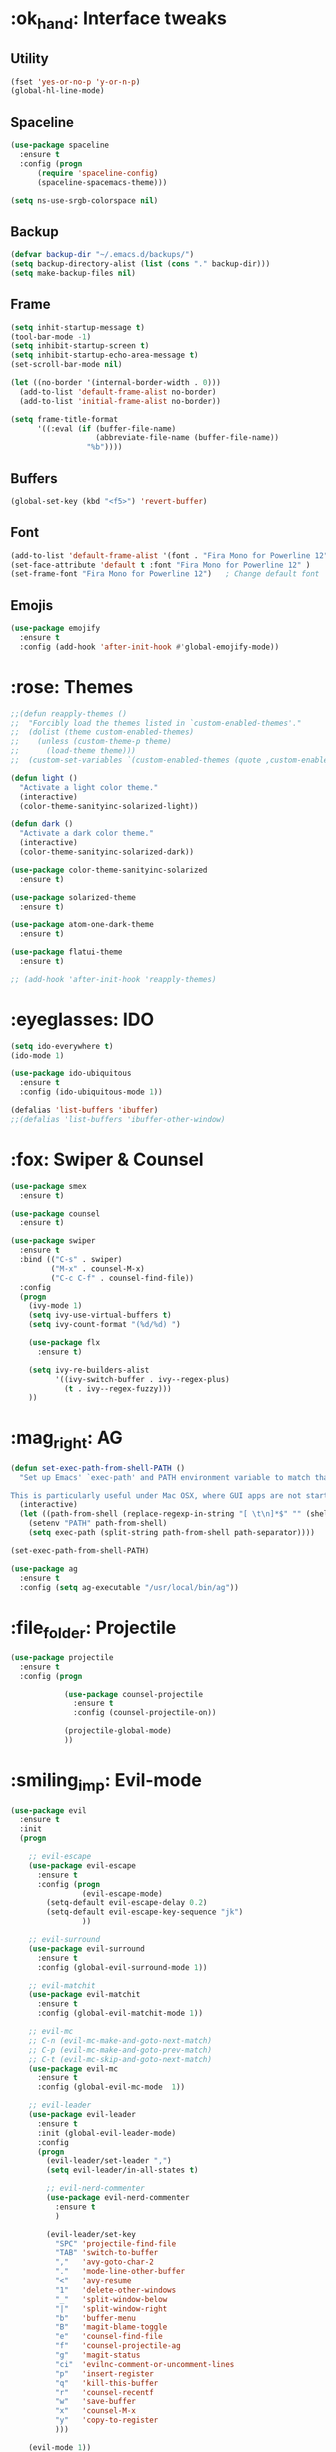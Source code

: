 #+STARTIP: overview
* :ok_hand: Interface tweaks
** Utility
    #+BEGIN_SRC emacs-lisp
      (fset 'yes-or-no-p 'y-or-n-p)
      (global-hl-line-mode)
    #+END_SRC

** Spaceline
   #+BEGIN_SRC emacs-lisp
     (use-package spaceline
       :ensure t
       :config (progn 
           (require 'spaceline-config)
           (spaceline-spacemacs-theme)))

     (setq ns-use-srgb-colorspace nil)
   #+END_SRC

** Backup
   #+BEGIN_SRC emacs-lisp
     (defvar backup-dir "~/.emacs.d/backups/")
     (setq backup-directory-alist (list (cons "." backup-dir)))
     (setq make-backup-files nil)
   #+END_SRC
** Frame
    #+BEGIN_SRC emacs-lisp
      (setq inhit-startup-message t)
      (tool-bar-mode -1)
      (setq inhibit-startup-screen t)
      (setq inhibit-startup-echo-area-message t)
      (set-scroll-bar-mode nil)

      (let ((no-border '(internal-border-width . 0)))
        (add-to-list 'default-frame-alist no-border)
        (add-to-list 'initial-frame-alist no-border))

      (setq frame-title-format
            '((:eval (if (buffer-file-name)
                         (abbreviate-file-name (buffer-file-name))
                       "%b"))))
    #+END_SRC

** Buffers
    #+BEGIN_SRC emacs-lisp
      (global-set-key (kbd "<f5>") 'revert-buffer)
    #+END_SRC

** Font
    #+BEGIN_SRC emacs-lisp
      (add-to-list 'default-frame-alist '(font . "Fira Mono for Powerline 12" ))
      (set-face-attribute 'default t :font "Fira Mono for Powerline 12" )
      (set-frame-font "Fira Mono for Powerline 12")   ; Change default font
    #+END_SRC

** Emojis
   #+BEGIN_SRC emacs-lisp
     (use-package emojify
       :ensure t
       :config (add-hook 'after-init-hook #'global-emojify-mode))   
   #+END_SRC

* :rose: Themes
  #+BEGIN_SRC emacs-lisp
    ;;(defun reapply-themes ()
    ;;  "Forcibly load the themes listed in `custom-enabled-themes'."
    ;;  (dolist (theme custom-enabled-themes)
    ;;    (unless (custom-theme-p theme)
    ;;      (load-theme theme)))
    ;;  (custom-set-variables `(custom-enabled-themes (quote ,custom-enabled-themes))))

    (defun light ()
      "Activate a light color theme."
      (interactive)
      (color-theme-sanityinc-solarized-light))

    (defun dark ()
      "Activate a dark color theme."
      (interactive)
      (color-theme-sanityinc-solarized-dark))

    (use-package color-theme-sanityinc-solarized
      :ensure t)

    (use-package solarized-theme
      :ensure t)

    (use-package atom-one-dark-theme
      :ensure t)

    (use-package flatui-theme
      :ensure t)

    ;; (add-hook 'after-init-hook 'reapply-themes)

  #+END_SRC

* :eyeglasses: IDO
  #+BEGIN_SRC emacs-lisp
    (setq ido-everywhere t)
    (ido-mode 1)

    (use-package ido-ubiquitous
      :ensure t
      :config (ido-ubiquitous-mode 1))

    (defalias 'list-buffers 'ibuffer)
    ;;(defalias 'list-buffers 'ibuffer-other-window)
  #+END_SRC

* :fox: Swiper & Counsel
  #+BEGIN_SRC emacs-lisp
    (use-package smex
      :ensure t)

    (use-package counsel
      :ensure t)

    (use-package swiper
      :ensure t
      :bind (("C-s" . swiper)
             ("M-x" . counsel-M-x)
             ("C-c C-f" . counsel-find-file))
      :config
      (progn
        (ivy-mode 1)
        (setq ivy-use-virtual-buffers t)
        (setq ivy-count-format "(%d/%d) ")

        (use-package flx
          :ensure t)

        (setq ivy-re-builders-alist
              '((ivy-switch-buffer . ivy--regex-plus)
                (t . ivy--regex-fuzzy)))
        ))  
  #+END_SRC

* :mag_right: AG
  #+BEGIN_SRC emacs-lisp
    (defun set-exec-path-from-shell-PATH ()
      "Set up Emacs' `exec-path' and PATH environment variable to match that used by the user's shell.

    This is particularly useful under Mac OSX, where GUI apps are not started from a shell."
      (interactive)
      (let ((path-from-shell (replace-regexp-in-string "[ \t\n]*$" "" (shell-command-to-string "$SHELL --login -i -c 'echo $PATH'"))))
        (setenv "PATH" path-from-shell)
        (setq exec-path (split-string path-from-shell path-separator))))

    (set-exec-path-from-shell-PATH)

    (use-package ag
      :ensure t
      :config (setq ag-executable "/usr/local/bin/ag"))
  #+END_SRC

* :file_folder: Projectile
  #+BEGIN_SRC emacs-lisp
    (use-package projectile
      :ensure t
      :config (progn

                (use-package counsel-projectile
                  :ensure t
                  :config (counsel-projectile-on))

                (projectile-global-mode)
                ))
  #+END_SRC

* :smiling_imp: Evil-mode 
  #+BEGIN_SRC emacs-lisp
    (use-package evil
      :ensure t
      :init
      (progn

        ;; evil-escape
        (use-package evil-escape
          :ensure t
          :config (progn
                    (evil-escape-mode)
		    (setq-default evil-escape-delay 0.2)
		    (setq-default evil-escape-key-sequence "jk")
                    ))

        ;; evil-surround
        (use-package evil-surround
          :ensure t
          :config (global-evil-surround-mode 1))

        ;; evil-matchit
        (use-package evil-matchit
          :ensure t
          :config (global-evil-matchit-mode 1))

        ;; evil-mc  
        ;; C-n (evil-mc-make-and-goto-next-match)
        ;; C-p (evil-mc-make-and-goto-prev-match)
        ;; C-t (evil-mc-skip-and-goto-next-match)
        (use-package evil-mc
          :ensure t
          :config (global-evil-mc-mode  1))

        ;; evil-leader
        (use-package evil-leader
          :ensure t
          :init (global-evil-leader-mode)
          :config
          (progn
            (evil-leader/set-leader ",")
            (setq evil-leader/in-all-states t)

            ;; evil-nerd-commenter
            (use-package evil-nerd-commenter 
              :ensure t
              )

            (evil-leader/set-key
              "SPC" 'projectile-find-file
              "TAB" 'switch-to-buffer
              ","   'avy-goto-char-2
              "."   'mode-line-other-buffer
              "<"   'avy-resume
              "1"   'delete-other-windows
              "_"   'split-window-below
              "|"   'split-window-right
              "b"   'buffer-menu
              "B"   'magit-blame-toggle
              "e"   'counsel-find-file
              "f"   'counsel-projectile-ag
              "g"   'magit-status
              "ci"  'evilnc-comment-or-uncomment-lines
              "p"   'insert-register
              "q"   'kill-this-buffer
              "r"   'counsel-recentf
              "w"   'save-buffer
              "x"   'counsel-M-x
              "y"   'copy-to-register
              )))

        (evil-mode 1))

      :config
      (progn

        (defun minibuffer-keyboard-quit ()
          "Abort recursive edit.
    In Delete Selection mode, if the mark is active, just deactivate it;
    then it takes a second \\[keyboard-quit] to abort the minibuffer."
          (interactive)
          (if (and delete-selection-mode transient-mark-mode mark-active)
              (setq deactivate-mark  t)
            (when (get-buffer "*Completions*") (delete-windows-on "*Completions*"))
            (abort-recursive-edit)))

        ;; Make escape quit everything, whenever possible.
        (define-key evil-normal-state-map [escape] 'keyboard-quit)
        (define-key evil-visual-state-map [escape] 'keyboard-quit)
        (define-key minibuffer-local-map [escape] 'minibuffer-keyboard-quit)
        (define-key minibuffer-local-ns-map [escape] 'minibuffer-keyboard-quit)
        (define-key minibuffer-local-completion-map [escape] 'minibuffer-keyboard-quit)
        (define-key minibuffer-local-must-match-map [escape] 'minibuffer-keyboard-quit)
        (define-key minibuffer-local-isearch-map [escape] 'minibuffer-keyboard-quit)

        ))
  #+END_SRC

* :straight_ruler: Linum
#+BEGIN_SRC emacs-lisp
(use-package linum-relative
    :ensure t
    :bind (("<f7>" . linum-mode))
    :init (progn (global-linum-mode t) (linum-relative-mode t) )
    :config
    (progn
    (linum-mode)
    (custom-set-faces
	'(linum-relative-current-face ((t (:foreground "#a89984" :weight bold)))))
    ))
#+END_SRC

* :dart: Try
  #+BEGIN_SRC emacs-lisp
    (use-package try
      :ensure t)
  #+END_SRC
  
* :date: Org-mode
** org-bullets
   #+BEGIN_SRC emacs-lisp
     (use-package org-bullets
       :ensure t
       :config
       (add-hook 'org-mode-hook (lambda() (org-bullets-mode 1))))
   #+END_SRC

* :rabbit: Jumping around with AVY
  #+BEGIN_SRC emacs-lisp
    (use-package avy
      :ensure t)
  #+END_SRC

* :family: Parens
  #+BEGIN_SRC emacs-lisp
        (use-package smartparens
          :ensure t)

         (use-package rainbow-delimiters
          :ensure t)
  #+END_SRC

* :eyes: Magit
  #+BEGIN_SRC emacs-lisp
    (use-package magit
      :ensure t
      :bind (("C-c m" . magit-status))) 
  #+END_SRC
  
* :triangular_ruler: Emmet
  #+BEGIN_SRC emacs-lisp
    (use-package emmet-mode
      :ensure t
      :config
      (progn
        (add-hook 'sgml-mode-hook 'emmet-mode)
        (add-hook 'css-mode-hook 'emmet-mode)
	    (add-hook 'web-mode-hook 'emmet-mode))
      ) 
  #+END_SRC

* :book: Editing
  #+BEGIN_SRC emacs-lisp
    (use-package auto-complete
      :ensure t
      :init
      (progn
        (ac-config-default)
        (global-auto-complete-mode t)
        ))

  #+END_SRC

* :tongue: Langagues
** Flycheck
  #+BEGIN_SRC emacs-lisp
    (use-package flycheck
      :ensure t
      :diminish (flycheck-mode . "fly"))
  #+END_SRC

** Editor Config
   #+BEGIN_SRC emacs-lisp
     (use-package editorconfig
       :ensure t
       :diminish (editorconfig-mode . "editorconfig")
       :config (editorconfig-mode 1))
   #+END_SRC

** Web
   #+BEGIN_SRC emacs-lisp
     (use-package web-mode
       :ensure t
       :config (progn
                 (setq web-mode-engines-alist
                       '( ("blade"  . "\\.blade\\.")))

                 (setq web-mode-ac-sources-alist
                       '(("php" . (ac-source-yasnippet ac-source-php-auto-yasnippets))
                         ("html" . (ac-source-emmet-html-aliases ac-source-emmet-html-snippets))
                         ("css" . (ac-source-css-property ac-source-emmet-css-snippets))))

                 (add-hook 'web-mode-hook '(lambda()
                                             (electric-pair-mode -1)
                                             ))
                 ))

   #+END_SRC

** PHP
   #+BEGIN_SRC emacs-lisp
     (use-package php-mode
       :ensure t)

     (use-package ac-php
       :ensure t)

     (add-hook 'php-mode-hook (lambda()
                                (smartparens-mode 1)
                                (auto-complete-mode t)
                                (setq ac-sources  '(ac-source-php ) )
                                (yas-global-mode 1)
                                (electric-pair-mode 1)
                                ))

     (defun rzani/php-config ()
       (php-mode)
       (add-to-list 'write-file-functions 'delete-trailing-whitespace)
       
       ;; make these variables local
       (make-local-variable 'web-mode-code-indent-offset)
       (make-local-variable 'web-mode-markup-indent-offset)
       (make-local-variable 'web-mode-css-indent-offset)

       ;; set indentation, can set different indentation level for different code type
       (setq web-mode-code-indent-offset 4)
       (setq web-mode-css-indent-offset 2)
       (setq web-mode-markup-indent-offset 2))

     (add-to-list 'auto-mode-alist '("\\.php$" . rzani/php-config))

   #+END_SRC

** YML
  #+BEGIN_SRC emacs-lisp
    (use-package yaml-mode
      :ensure t)
  #+END_SRC 

** Dockerfile
   #+BEGIN_SRC emacs-lisp
     (use-package dockerfile-mode
       :ensure t) 
   #+END_SRC

** Nginx
   #+BEGIN_SRC emacs-lisp
     (use-package nginx-mode
       :ensure t)
   #+END_SRC
   
* :musical_keyboard: Key Bindings
  #+BEGIN_SRC emacs-lisp
    (global-set-key (kbd "C-,") 'rzani/add-comma-end-of-line)
    (global-set-key (kbd "C-;") 'rzani/add-semicolon-end-of-line)

    (define-key php-mode-map [f6] 'web-mode)
    (define-key web-mode-map [f6] 'php-mode)
  #+END_SRC

  

